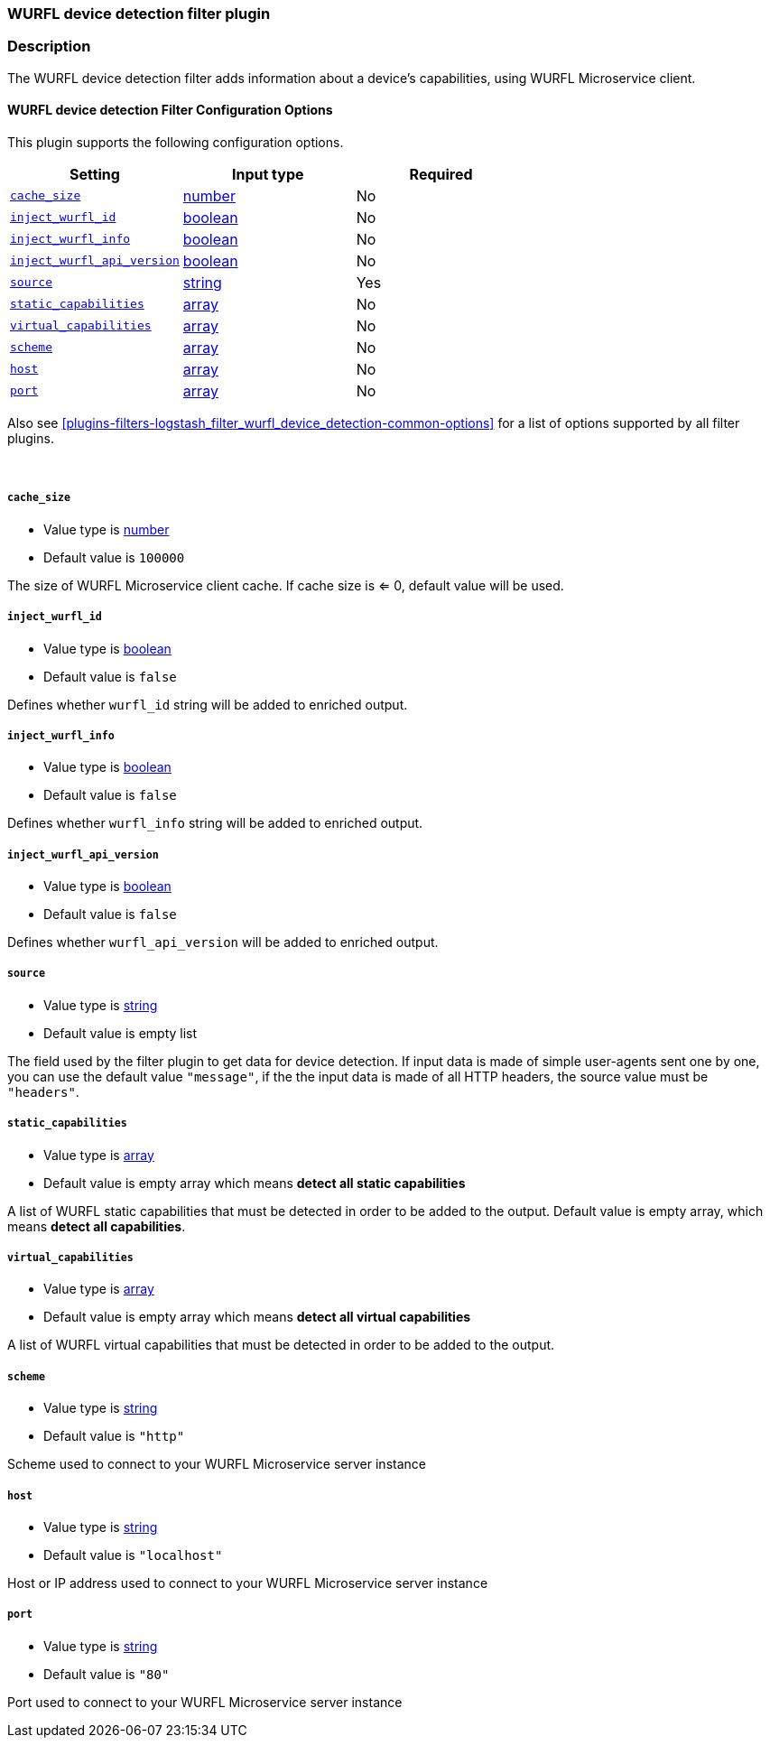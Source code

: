 :plugin: logstash_filter_wurfl_device_detection
:type: filter

///////////////////////////////////////////
START - GENERATED VARIABLES, DO NOT EDIT!
///////////////////////////////////////////
:version: %VERSION%
:release_date: %RELEASE_DATE%
:changelog_url: %CHANGELOG_URL%
:include_path: ../../../../logstash/docs/include
///////////////////////////////////////////
END - GENERATED VARIABLES, DO NOT EDIT!
///////////////////////////////////////////

[id="plugins-{type}s-{plugin}"]

=== WURFL device detection filter plugin

=== Description

The WURFL device detection filter adds information about a device's capabilities, using WURFL Microservice client.

[id="plugins-{type}s-{plugin}-options"]
==== WURFL device detection Filter Configuration Options

This plugin supports the following configuration options.

[cols="<,<,<",options="header",]
|=======================================================================
|Setting |Input type|Required
| <<plugins-{type}s-{plugin}-cache_size>> |<<number,number>>|No
| <<plugins-{type}s-{plugin}-inject_wurfl_id>> |<<boolean,boolean>>|No
| <<plugins-{type}s-{plugin}-inject_wurfl_info>> |<<boolean,boolean>>|No
| <<plugins-{type}s-{plugin}-inject_wurfl_api_version>> |<<boolean,boolean>>|No
| <<plugins-{type}s-{plugin}-source>> |<<string,string>>|Yes
| <<plugins-{type}s-{plugin}-static_capabilities>> |<<array,array>>|No
| <<plugins-{type}s-{plugin}-virtual_capabilities>> |<<array,array>>|No
| <<plugins-{type}s-{plugin}-scheme>> |<<array,array>>|No
| <<plugins-{type}s-{plugin}-host>> |<<array,array>>|No
| <<plugins-{type}s-{plugin}-port>> |<<array,array>>|No

|=======================================================================

Also see <<plugins-{type}s-{plugin}-common-options>> for a list of options supported by all
filter plugins.

&nbsp;

[id="plugins-{type}s-{plugin}-cache_size"]
===== `cache_size`

* Value type is <<number,number>>
* Default value is `100000`

The size of WURFL Microservice client cache. If cache size is <= 0, default value will be used.

[id="plugins-{type}s-{plugin}-inject_wurfl_id"]
===== `inject_wurfl_id`

* Value type is <<boolean,boolean>>
* Default value is `false`

Defines whether `wurfl_id` string will be added to enriched output.

[id="plugins-{type}s-{plugin}-inject_wurfl_info"]
===== `inject_wurfl_info`

* Value type is <<boolean,boolean>>
* Default value is `false`

Defines whether `wurfl_info` string will be added to enriched output.

[id="plugins-{type}s-{plugin}-inject_wurfl_api_version"]
===== `inject_wurfl_api_version`

* Value type is <<boolean,boolean>>
* Default value is `false`

Defines whether `wurfl_api_version` will be added to enriched output.

[id="plugins-{type}s-{plugin}-source"]
===== `source`

* Value type is <<string,string>>
* Default value is empty list

The field used by the filter plugin to get data for device detection. If input data is made of simple user-agents sent one by one,
you can use the default value `"message"`, if the the input data is made of all HTTP headers, the source value must be `"headers"`.

[id="plugins-{type}s-{plugin}-static_capabilities"]
===== `static_capabilities`

* Value type is <<array,array>>
* Default value is empty array which means *detect all static capabilities*

A list of WURFL static capabilities that must be detected in order to be added to the output. Default value is empty array,
which means *detect all capabilities*.

[id="plugins-{type}s-{plugin}-virtual_capabilities"]
===== `virtual_capabilities`

* Value type is <<array,array>>
* Default value is empty array which means *detect all virtual capabilities*

A list of WURFL virtual capabilities that must be detected in order to be added to the output.

[id="plugins-{type}s-{plugin}-scheme"]
===== `scheme`

* Value type is <<string,string>>
* Default value is `"http"`

Scheme used to connect to your WURFL Microservice server instance

[id="plugins-{type}s-{plugin}-host"]
===== `host`

* Value type is <<string,string>>
* Default value is `"localhost"`

Host or IP address used to connect to your WURFL Microservice server instance

[id="plugins-{type}s-{plugin}-port"]
===== `port`

* Value type is <<string,string>>
* Default value is `"80"`

Port used to connect to your WURFL Microservice server instance

